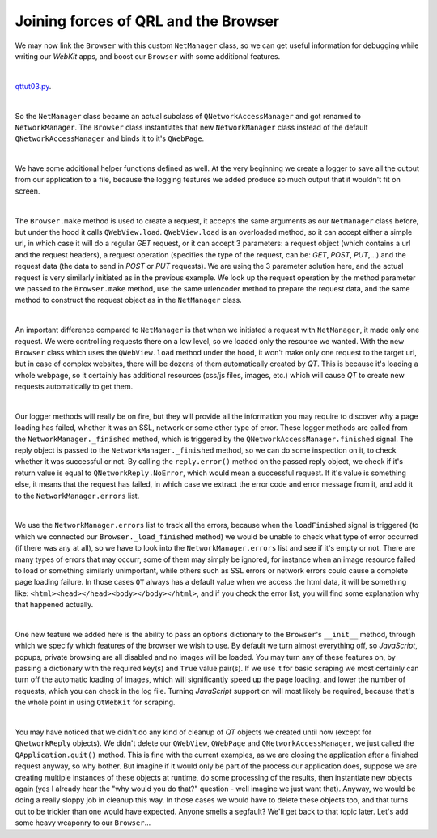 Joining forces of QRL and the Browser
=====================================


We may now link the ``Browser`` with this custom ``NetManager`` class, so we can get useful information for debugging while writing our *WebKit* apps, and boost our ``Browser`` with some additional features.

| 

`qttut03.py 
<https://github.com/integricho/path-of-a-pyqter/blob/master/qttut03/qttut03.py>`_.

| 

So the ``NetManager`` class became an actual subclass of ``QNetworkAccessManager`` and got renamed to ``NetworkManager``. The ``Browser`` class instantiates that new ``NetworkManager`` class instead of the default ``QNetworkAccessManager`` and binds it to it's ``QWebPage``.

| 

We have some additional helper functions defined as well. At the very beginning we create a logger to save all the output from our application to a file, because the logging features we added produce so much output that it wouldn't fit on screen.

| 

The ``Browser.make`` method is used to create a request, it accepts the same arguments as our ``NetManager`` class before, but under the hood it calls ``QWebView.load``. ``QWebView.load`` is an overloaded method, so it can accept either a simple url, in which case it will do a regular *GET* request, or it can accept 3 parameters: a request object (which contains a url and the request headers), a request operation (specifies the type of the request, can be: *GET*, *POST*, *PUT*,...) and the request data (the data to send in *POST* or *PUT* requests). We are using the 3 parameter solution here, and the actual request is very similarly initiated as in the previous example. We look up the request operation by the method parameter we passed to the ``Browser.make`` method, use the same urlencoder method to prepare the request data, and the same method to construct the request object as in the ``NetManager`` class.

| 

An important difference compared to ``NetManager`` is that when we initiated a request with ``NetManager``, it made only one request. We were controlling requests there on a low level, so we loaded only the resource we wanted. With the new ``Browser`` class which uses the ``QWebView.load`` method under the hood, it won't make only one request to the target url, but in case of complex websites, there will be dozens of them automatically created by *QT*. This is because it's loading a whole webpage, so it certainly has additional resources (css/js files, images, etc.) which will cause *QT* to create new requests automatically to get them.

| 

Our logger methods will really be on fire, but they will provide all the information you may require to discover why a page loading has failed, whether it was an SSL, network or some other type of error. These logger methods are called from the ``NetworkManager._finished`` method, which is triggered by the ``QNetworkAccessManager.finished`` signal. The reply object is passed to the ``NetworkManager._finished`` method, so we can do some inspection on it, to check whether it was successful or not. By calling the ``reply.error()`` method on the passed reply object, we check if it's return value is equal to ``QNetworkReply.NoError``, which would mean a successful request. If it's value is something else, it means that the request has failed, in which case we extract the error code and error message from it, and add it to the ``NetworkManager.errors`` list.

| 

We use the ``NetworkManager.errors`` list to track all the errors, because when the ``loadFinished`` signal is triggered (to which we connected our ``Browser._load_finished`` method) we would be unable to check what type of error occurred (if there was any at all), so we have to look into the ``NetworkManager.errors`` list and see if it's empty or not. There are many types of errors that may occurr, some of them may simply be ignored, for instance when an image resource failed to load or something similarly unimportant, while others such as SSL errors or network errors could cause a complete page loading failure. In those cases ``QT`` always has a default value when we access the html data, it will be something like: ``<html><head></head><body></body></html>``, and if you check the error list, you will find some explanation why that happened actually.

| 

One new feature we added here is the ability to pass an options dictionary to the ``Browser``'s ``__init__`` method, through which we specify which features of the browser we wish to use. By default we turn almost everything off, so *JavaScript*, popups, private browsing are all disabled and no images will be loaded. You may turn any of these features on, by passing a dictionary with the required key(s) and ``True`` value pair(s). If we use it for basic scraping we most certainly can turn off the automatic loading of images, which will significantly speed up the page loading, and lower the number of requests, which you can check in the log file. Turning *JavaScript* support on will most likely be required, because that's the whole point in using ``QtWebKit`` for scraping.

| 

You may have noticed that we didn't do any kind of cleanup of *QT* objects we created until now (except for ``QNetworkReply`` objects). We didn't delete our ``QWebView``, ``QWebPage`` and ``QNetworkAccessManager``, we just called the ``QApplication.quit()`` method. This is fine with the current examples, as we are closing the application after a finished request anyway, so why bother. But imagine if it would only be part of the process our application does, suppose we are creating multiple instances of these objects at runtime, do some processing of the results, then instantiate new objects again (yes I already hear the "why would you do that?" question - well imagine we just want that). Anyway, we would be doing a really sloppy job in cleanup this way. In those cases we would have to delete these objects too, and that turns out to be trickier than one would have expected. Anyone smells a segfault? We'll get back to that topic later. Let's add some heavy weaponry to our ``Browser``...